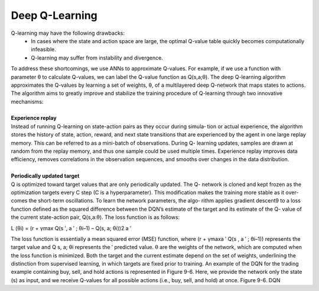 .. _DQN:



Deep Q-Learning
================

Q-learning may have the following drawbacks:
      * In cases where the state and action space are large, the optimal Q-value table quickly becomes computationally infeasible.
      * Q-learning may suffer from instability and divergence.

| To address these shortcomings, we use ANNs to approximate Q-values. For example, if we use a function with parameter θ to calculate Q-values, we can label the Q-value function as Q(s,a;θ). The deep Q-learning algorithm approximates the Q-values by learning a set of weights, θ, of a multilayered deep Q-network that maps states to actions. The algorithm aims to greatly improve and stabilize the training procedure   of Q-learning through two innovative mechanisms:
|
| **Experience replay**
| Instead of running Q-learning on state-action pairs as they occur during simula‐ tion or actual experience, the algorithm stores the history of state, action, reward, and next state transitions that are experienced by the agent in one large replay memory. This can be referred to as a mini-batch of observations. During Q- learning updates, samples are drawn at random from the replay memory, and thus one sample could be used multiple times. Experience replay improves data efficiency, removes correlations in the observation sequences, and smooths over changes in the data distribution.
|
| **Periodically updated target**
| Q is optimized toward target values that are only periodically updated. The Q- network is cloned and kept frozen as the optimization targets every C step (C is a hyperparameter). This modification makes the training more stable as it over‐ comes the short-term oscillations. To learn the network parameters, the algo‐ rithm applies gradient descent9 to a loss function defined as the squared difference between the DQN’s estimate of the target and its estimate of the Q- value of the current state-action pair, Q(s,a:θ). The loss function is as follows:

L (θi) =  (r + γmax Q(s ′, a ′ ; θi–1) – Q(s, a; θi))2
a ′



    
The loss function is essentially a mean squared error (MSE) function, where
(r + γmaxa ′ Q(s , a ′ ; θi–1)) represents the target value and Q s, a; θi represents the
′
predicted value. θ are the weights of the network, which are computed when the loss function is minimized. Both the target and the current estimate depend on the set of weights, underlining the distinction from supervised learning, in which targets are fixed prior to training.
An example of the DQN for the trading example containing buy, sell, and hold actions is represented in Figure 9-6. Here, we provide the network only the state (s)  as input, and we receive Q-values for all possible actions (i.e., buy, sell, and hold) at once. 
Figure 9-6. DQN

